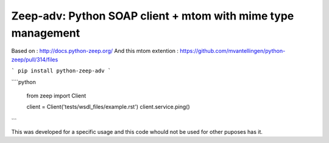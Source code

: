 ========================
Zeep-adv: Python SOAP client + mtom with mime type management
========================

Based on : http://docs.python-zeep.org/
And this mtom extention : https://github.com/mvantellingen/python-zeep/pull/314/files

```
pip install python-zeep-adv
```

````python

    from zeep import Client

    client = Client('tests/wsdl_files/example.rst')
    client.service.ping()

```

This was developed for a specific usage and this code whould not be used for other puposes has it.

